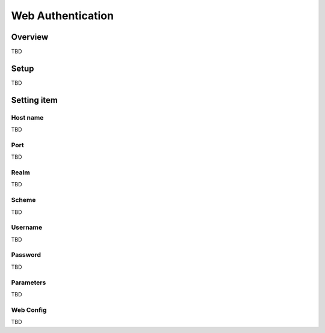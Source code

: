 ===========================
Web Authentication
===========================

Overview
========

TBD

Setup
=============

TBD

|image0|

Setting item
============

Host name
---------

TBD

Port
----

TBD

Realm
-----

TBD

Scheme
----------------------

TBD

Username
---------

TBD

Password
--------

TBD

Parameters
---------

TBD

Web Config
--------

TBD

.. |image0| image:: ../../../resources/images/en/10.0/admin/webAuthentication-1.png
